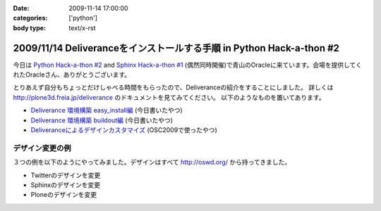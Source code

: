 :date: 2009-11-14 17:00:00
:categories: ['python']
:body type: text/x-rst

======================================================================
2009/11/14 Deliveranceをインストールする手順  in Python Hack-a-thon #2
======================================================================

今日は `Python Hack-a-thon #2`_ and `Sphinx Hack-a-thon #1`_ (偶然同時開催)で青山のOracleに来ています。会場を提供してくれたOracleさん、ありがとうございます。

とりあえず自分もちょっとだけしゃべる時間をもらったので、Deliveranceの紹介をすることにしました。
詳しくは http://plone3d.freia.jp/deliverance のドキュメントを見てみてください。
以下のようなものを置いてあります。

* `Deliverance 環境構築 easy_install編`_ (今日書いたやつ)
* `Deliverance 環境構築 buildout編`_ (今日書いたやつ)
* `Deliveranceによるデザインカスタマイズ`_ (OSC2009で使ったやつ)

デザイン変更の例
----------------

３つの例を以下のようにやってみました。デザインはすべて http://oswd.org/ から持ってきました。

* Twitterのデザインを変更
* Sphinxのデザインを変更
* Ploneのデザインを変更

.. _`Python Hack-a-thon #2`: http://atnd.org/events/1288
.. _`Sphinx Hack-a-thon #1`: http://atnd.org/events/1288
.. _`Deliverance 環境構築 easy_install編`: http://plone3d.freia.jp/deliverance/deliverance-setup-for-easyinstall
.. _`Deliverance 環境構築 buildout編`: http://plone3d.freia.jp/deliverance/deliverance-setup-for-buildout
.. _`Deliveranceによるデザインカスタマイズ`: http://plone3d.freia.jp/deliverance/deliverance-presentation/presentation_view


.. :extend type: text/html
.. :extend:

